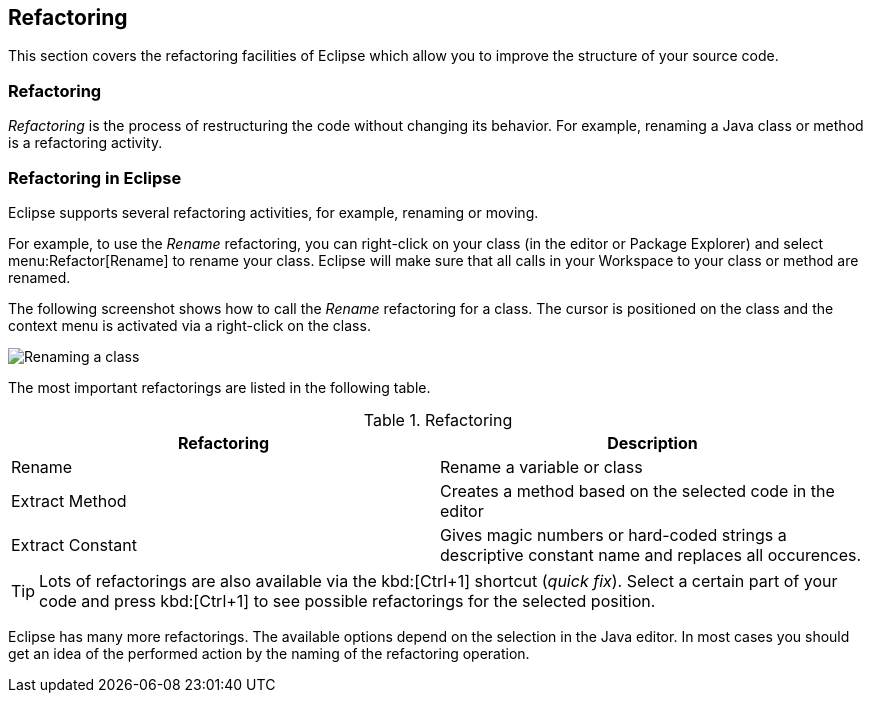 == Refactoring

This section covers the refactoring facilities of Eclipse which allow you to improve the structure of your source code.


=== Refactoring

_Refactoring_ is the process of restructuring the code without changing its behavior. 
For example, renaming a Java class or method is a refactoring activity.

=== Refactoring in Eclipse

Eclipse supports several refactoring activities, for example, renaming or moving.

For example, to use the _Rename_ refactoring, you can right-click on your class (in the editor or Package Explorer) and select menu:Refactor[Rename] to rename your class. 
Eclipse will make sure that all calls in your Workspace to your class or method are renamed.

The following screenshot shows how to call the _Rename_ refactoring for a class. 
The cursor is positioned on the class and the context menu is activated via a right-click on the class.

image::refactor10.png[Renaming a class]

The most important refactorings are listed in the following table.

.Refactoring
|===
|Refactoring |Description

|Rename
|Rename a variable or class

|Extract Method
|Creates a method based on the selected code in the editor

|Extract Constant
|Gives magic numbers or hard-coded strings a descriptive constant name and replaces all occurences.
|===

[TIP]
====
Lots of refactorings are also available via the kbd:[Ctrl+1] shortcut (_quick fix_).
Select a certain part of your code and press kbd:[Ctrl+1] to see possible refactorings for the selected position.
====

Eclipse has many more refactorings. 
The available options depend on the selection in the Java editor. 
In most cases you should get an idea of the performed action by the naming of the refactoring operation.

